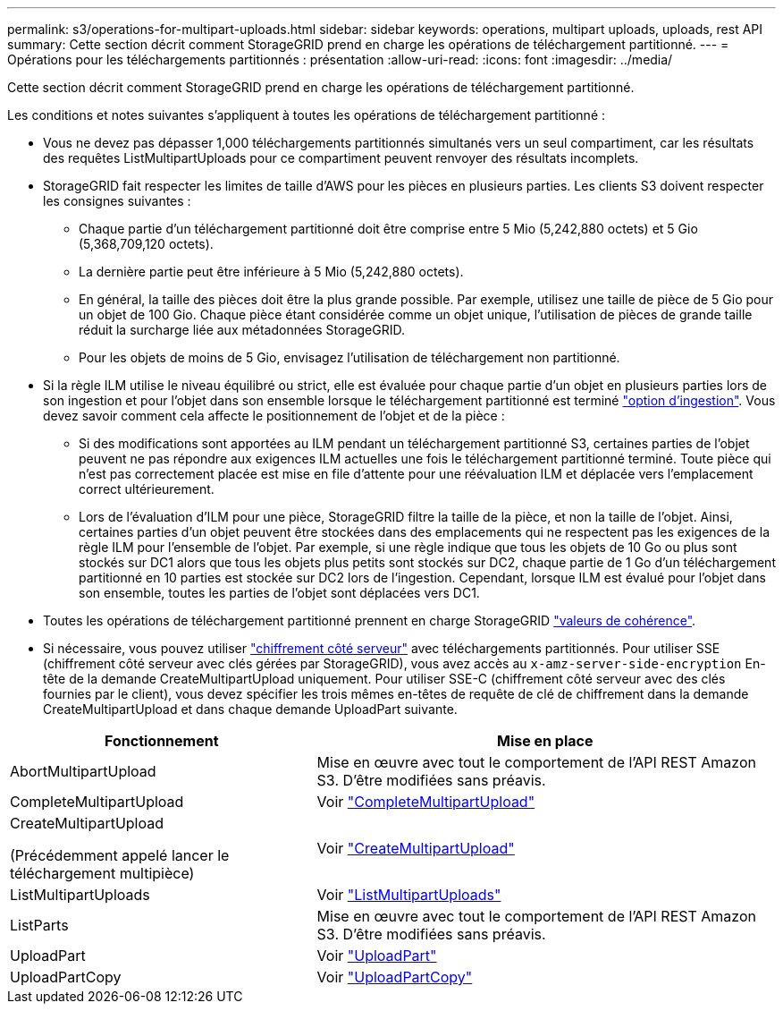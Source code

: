 ---
permalink: s3/operations-for-multipart-uploads.html 
sidebar: sidebar 
keywords: operations, multipart uploads, uploads, rest API 
summary: Cette section décrit comment StorageGRID prend en charge les opérations de téléchargement partitionné. 
---
= Opérations pour les téléchargements partitionnés : présentation
:allow-uri-read: 
:icons: font
:imagesdir: ../media/


[role="lead"]
Cette section décrit comment StorageGRID prend en charge les opérations de téléchargement partitionné.

Les conditions et notes suivantes s'appliquent à toutes les opérations de téléchargement partitionné :

* Vous ne devez pas dépasser 1,000 téléchargements partitionnés simultanés vers un seul compartiment, car les résultats des requêtes ListMultipartUploads pour ce compartiment peuvent renvoyer des résultats incomplets.
* StorageGRID fait respecter les limites de taille d'AWS pour les pièces en plusieurs parties. Les clients S3 doivent respecter les consignes suivantes :
+
** Chaque partie d'un téléchargement partitionné doit être comprise entre 5 Mio (5,242,880 octets) et 5 Gio (5,368,709,120 octets).
** La dernière partie peut être inférieure à 5 Mio (5,242,880 octets).
** En général, la taille des pièces doit être la plus grande possible. Par exemple, utilisez une taille de pièce de 5 Gio pour un objet de 100 Gio. Chaque pièce étant considérée comme un objet unique, l'utilisation de pièces de grande taille réduit la surcharge liée aux métadonnées StorageGRID.
** Pour les objets de moins de 5 Gio, envisagez l'utilisation de téléchargement non partitionné.


* Si la règle ILM utilise le niveau équilibré ou strict, elle est évaluée pour chaque partie d'un objet en plusieurs parties lors de son ingestion et pour l'objet dans son ensemble lorsque le téléchargement partitionné est terminé link:../ilm/data-protection-options-for-ingest.html["option d'ingestion"]. Vous devez savoir comment cela affecte le positionnement de l'objet et de la pièce :
+
** Si des modifications sont apportées au ILM pendant un téléchargement partitionné S3, certaines parties de l'objet peuvent ne pas répondre aux exigences ILM actuelles une fois le téléchargement partitionné terminé. Toute pièce qui n'est pas correctement placée est mise en file d'attente pour une réévaluation ILM et déplacée vers l'emplacement correct ultérieurement.
** Lors de l'évaluation d'ILM pour une pièce, StorageGRID filtre la taille de la pièce, et non la taille de l'objet. Ainsi, certaines parties d'un objet peuvent être stockées dans des emplacements qui ne respectent pas les exigences de la règle ILM pour l'ensemble de l'objet. Par exemple, si une règle indique que tous les objets de 10 Go ou plus sont stockés sur DC1 alors que tous les objets plus petits sont stockés sur DC2, chaque partie de 1 Go d'un téléchargement partitionné en 10 parties est stockée sur DC2 lors de l'ingestion. Cependant, lorsque ILM est évalué pour l'objet dans son ensemble, toutes les parties de l'objet sont déplacées vers DC1.


* Toutes les opérations de téléchargement partitionné prennent en charge StorageGRID link:consistency-controls.html["valeurs de cohérence"].
* Si nécessaire, vous pouvez utiliser link:using-server-side-encryption.html["chiffrement côté serveur"] avec téléchargements partitionnés. Pour utiliser SSE (chiffrement côté serveur avec clés gérées par StorageGRID), vous avez accès au `x-amz-server-side-encryption` En-tête de la demande CreateMultipartUpload uniquement. Pour utiliser SSE-C (chiffrement côté serveur avec des clés fournies par le client), vous devez spécifier les trois mêmes en-têtes de requête de clé de chiffrement dans la demande CreateMultipartUpload et dans chaque demande UploadPart suivante.


[cols="2a,3a"]
|===
| Fonctionnement | Mise en place 


 a| 
AbortMultipartUpload
 a| 
Mise en œuvre avec tout le comportement de l'API REST Amazon S3. D'être modifiées sans préavis.



 a| 
CompleteMultipartUpload
 a| 
Voir link:complete-multipart-upload.html["CompleteMultipartUpload"]



 a| 
CreateMultipartUpload

(Précédemment appelé lancer le téléchargement multipièce)
 a| 
Voir link:initiate-multipart-upload.html["CreateMultipartUpload"]



 a| 
ListMultipartUploads
 a| 
Voir link:list-multipart-uploads.html["ListMultipartUploads"]



 a| 
ListParts
 a| 
Mise en œuvre avec tout le comportement de l'API REST Amazon S3. D'être modifiées sans préavis.



 a| 
UploadPart
 a| 
Voir link:upload-part.html["UploadPart"]



 a| 
UploadPartCopy
 a| 
Voir link:upload-part-copy.html["UploadPartCopy"]

|===